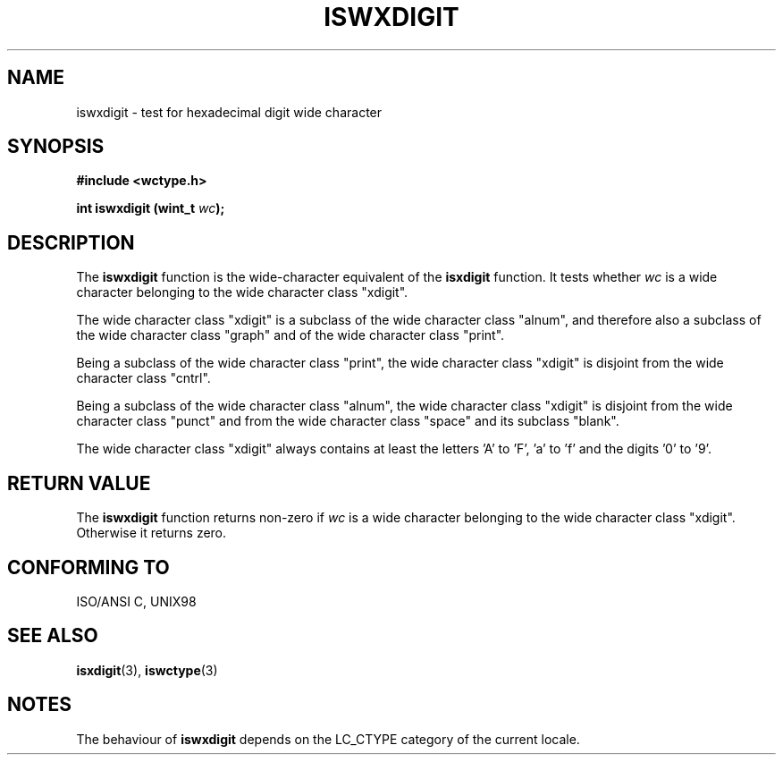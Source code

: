 .\" Copyright (c) Bruno Haible <haible@clisp.cons.org>
.\"
.\" This is free documentation; you can redistribute it and/or
.\" modify it under the terms of the GNU General Public License as
.\" published by the Free Software Foundation; either version 2 of
.\" the License, or (at your option) any later version.
.\"
.\" References consulted:
.\"   GNU glibc-2 source code and manual
.\"   Dinkumware C library reference http://www.dinkumware.com/
.\"   OpenGroup's Single Unix specification http://www.UNIX-systems.org/online.html
.\"
.TH ISWXDIGIT 3  "July 25, 1999" "GNU" "Linux Programmer's Manual"
.SH NAME
iswxdigit \- test for hexadecimal digit wide character
.SH SYNOPSIS
.nf
.B #include <wctype.h>
.sp
.BI "int iswxdigit (wint_t " wc );
.fi
.SH DESCRIPTION
The \fBiswxdigit\fP function is the wide-character equivalent of the
\fBisxdigit\fP function. It tests whether \fIwc\fP is a wide character
belonging to the wide character class "xdigit".
.PP
The wide character class "xdigit" is a subclass of the wide character class
"alnum", and therefore also a subclass of the wide character class "graph" and
of the wide character class "print".
.PP
Being a subclass of the wide character class "print", the wide character class
"xdigit" is disjoint from the wide character class "cntrl".
.PP
Being a subclass of the wide character class "alnum", the wide character class
"xdigit" is disjoint from the wide character class "punct" and from the wide
character class "space" and its subclass "blank".
.PP
The wide character class "xdigit" always contains at least the letters 'A'
to 'F', 'a' to 'f' and the digits '0' to '9'.
.SH "RETURN VALUE"
The \fBiswxdigit\fP function returns non-zero if \fIwc\fP is a wide character
belonging to the wide character class "xdigit". Otherwise it returns zero.
.SH "CONFORMING TO"
ISO/ANSI C, UNIX98
.SH "SEE ALSO"
.BR isxdigit "(3), " iswctype (3)
.SH NOTES
The behaviour of \fBiswxdigit\fP depends on the LC_CTYPE category of the
current locale.
